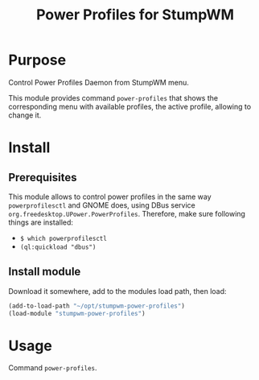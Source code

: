 #+title: Power Profiles for StumpWM

* Purpose
Control Power Profiles Daemon from StumpWM menu.

This module provides command ~power-profiles~ that shows the corresponding menu
with available profiles, the active profile, allowing to change it.

* Install
** Prerequisites
This module allows to control power profiles in the same way ~powerprofilesctl~
and GNOME does, using DBus service ~org.freedesktop.UPower.PowerProfiles~. Therefore,
make sure following things are installed:
- ~$ which powerprofilesctl~
- ~(ql:quickload "dbus")~
** Install module
Download it somewhere, add to the modules load path, then load:
#+begin_src lisp
(add-to-load-path "~/opt/stumpwm-power-profiles")
(load-module "stumpwm-power-profiles")
#+end_src

* Usage
Command ~power-profiles~.
